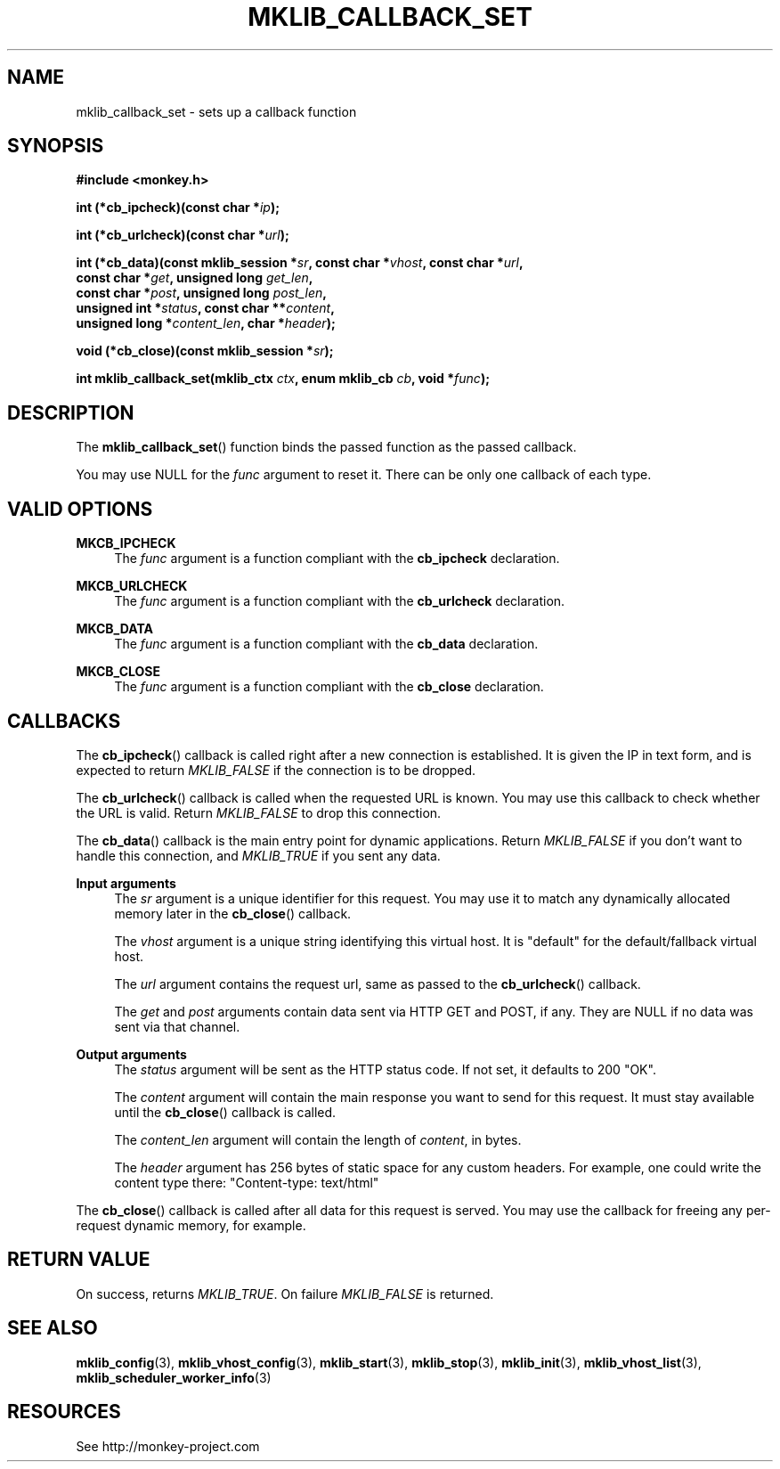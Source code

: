'\" t
.\"     Title: mklib_callback_set
.\"    Author: [FIXME: author] [see http://docbook.sf.net/el/author]
.\" Generator: DocBook XSL Stylesheets v1.77.1 <http://docbook.sf.net/>
.\"      Date: 06/05/2012
.\"    Manual: \ \&
.\"    Source: \ \&
.\"  Language: English
.\"
.TH "MKLIB_CALLBACK_SET" "3" "06/05/2012" "\ \&" "\ \&"
.\" -----------------------------------------------------------------
.\" * Define some portability stuff
.\" -----------------------------------------------------------------
.\" ~~~~~~~~~~~~~~~~~~~~~~~~~~~~~~~~~~~~~~~~~~~~~~~~~~~~~~~~~~~~~~~~~
.\" http://bugs.debian.org/507673
.\" http://lists.gnu.org/archive/html/groff/2009-02/msg00013.html
.\" ~~~~~~~~~~~~~~~~~~~~~~~~~~~~~~~~~~~~~~~~~~~~~~~~~~~~~~~~~~~~~~~~~
.ie \n(.g .ds Aq \(aq
.el       .ds Aq '
.\" -----------------------------------------------------------------
.\" * set default formatting
.\" -----------------------------------------------------------------
.\" disable hyphenation
.nh
.\" disable justification (adjust text to left margin only)
.ad l
.\" -----------------------------------------------------------------
.\" * MAIN CONTENT STARTS HERE *
.\" -----------------------------------------------------------------
.SH "NAME"
mklib_callback_set \- sets up a callback function
.SH "SYNOPSIS"
.sp
\fB#include <monkey\&.h>\fR
.sp
\fBint (*cb_ipcheck)(const char *\fR\fB\fIip\fR\fR\fB);\fR
.sp
\fBint (*cb_urlcheck)(const char *\fR\fB\fIurl\fR\fR\fB);\fR
.sp
.nf
\fBint (*cb_data)(const mklib_session *\fR\fB\fIsr\fR\fR\fB, const char *\fR\fB\fIvhost\fR\fR\fB, const char *\fR\fB\fIurl\fR\fR\fB,
              const char *\fR\fB\fIget\fR\fR\fB, unsigned long \fR\fB\fIget_len\fR\fR\fB,
              const char *\fR\fB\fIpost\fR\fR\fB, unsigned long \fR\fB\fIpost_len\fR\fR\fB,
              unsigned int *\fR\fB\fIstatus\fR\fR\fB, const char \fR\fB**\fR\fB\fIcontent\fR\fR\fB,
              unsigned long *\fR\fB\fIcontent_len\fR\fR\fB, char *\fR\fB\fIheader\fR\fR\fB);\fR
.fi
.sp
\fBvoid (*cb_close)(const mklib_session *\fR\fB\fIsr\fR\fR\fB);\fR
.sp
\fBint mklib_callback_set(mklib_ctx \fR\fB\fIctx\fR\fR\fB, enum mklib_cb \fR\fB\fIcb\fR\fR\fB, void *\fR\fB\fIfunc\fR\fR\fB);\fR
.SH "DESCRIPTION"
.sp
The \fBmklib_callback_set\fR() function binds the passed function as the passed callback\&.
.sp
You may use NULL for the \fIfunc\fR argument to reset it\&. There can be only one callback of each type\&.
.SH "VALID OPTIONS"
.PP
\fBMKCB_IPCHECK\fR
.RS 4
The
\fIfunc\fR
argument is a function compliant with the
\fBcb_ipcheck\fR
declaration\&.
.RE
.PP
\fBMKCB_URLCHECK\fR
.RS 4
The
\fIfunc\fR
argument is a function compliant with the
\fBcb_urlcheck\fR
declaration\&.
.RE
.PP
\fBMKCB_DATA\fR
.RS 4
The
\fIfunc\fR
argument is a function compliant with the
\fBcb_data\fR
declaration\&.
.RE
.PP
\fBMKCB_CLOSE\fR
.RS 4
The
\fIfunc\fR
argument is a function compliant with the
\fBcb_close\fR
declaration\&.
.RE
.SH "CALLBACKS"
.sp
The \fBcb_ipcheck\fR() callback is called right after a new connection is established\&. It is given the IP in text form, and is expected to return \fIMKLIB_FALSE\fR if the connection is to be dropped\&.
.sp
The \fBcb_urlcheck\fR() callback is called when the requested URL is known\&. You may use this callback to check whether the URL is valid\&. Return \fIMKLIB_FALSE\fR to drop this connection\&.
.sp
The \fBcb_data\fR() callback is the main entry point for dynamic applications\&. Return \fIMKLIB_FALSE\fR if you don\(cqt want to handle this connection, and \fIMKLIB_TRUE\fR if you sent any data\&.
.PP
\fBInput arguments\fR
.RS 4
The
\fIsr\fR
argument is a unique identifier for this request\&. You may use it to match any dynamically allocated memory later in the
\fBcb_close\fR() callback\&.

The
\fIvhost\fR
argument is a unique string identifying this virtual host\&. It is "default" for the default/fallback virtual host\&.

The
\fIurl\fR
argument contains the request url, same as passed to the
\fBcb_urlcheck\fR() callback\&.

The
\fIget\fR
and
\fIpost\fR
arguments contain data sent via HTTP GET and POST, if any\&. They are NULL if no data was sent via that channel\&.
.RE
.PP
\fBOutput arguments\fR
.RS 4
The
\fIstatus\fR
argument will be sent as the HTTP status code\&. If not set, it defaults to 200 "OK"\&.

The
\fIcontent\fR
argument will contain the main response you want to send for this request\&. It must stay available until the
\fBcb_close\fR() callback is called\&.

The
\fIcontent_len\fR
argument will contain the length of
\fIcontent\fR, in bytes\&.

The
\fIheader\fR
argument has 256 bytes of static space for any custom headers\&. For example, one could write the content type there: "Content\-type: text/html"
.RE
.sp
The \fBcb_close\fR() callback is called after all data for this request is served\&. You may use the callback for freeing any per\-request dynamic memory, for example\&.
.SH "RETURN VALUE"
.sp
On success, returns \fIMKLIB_TRUE\fR\&. On failure \fIMKLIB_FALSE\fR is returned\&.
.SH "SEE ALSO"
.sp
\fBmklib_config\fR(3), \fBmklib_vhost_config\fR(3), \fBmklib_start\fR(3), \fBmklib_stop\fR(3), \fBmklib_init\fR(3), \fBmklib_vhost_list\fR(3), \fBmklib_scheduler_worker_info\fR(3)
.SH "RESOURCES"
.sp
See http://monkey\-project\&.com
